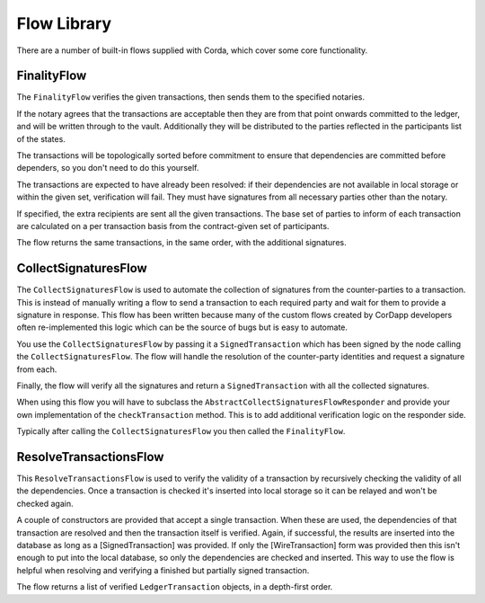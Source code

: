 Flow Library
============

There are a number of built-in flows supplied with Corda, which cover some core functionality.

FinalityFlow
------------

The ``FinalityFlow`` verifies the given transactions, then sends them to the specified notaries.

If the notary agrees that the transactions are acceptable then they are from that point onwards committed to the ledger,
and will be written through to the vault. Additionally they will be distributed to the parties reflected in the participants
list of the states.

The transactions will be topologically sorted before commitment to ensure that dependencies are committed before
dependers, so you don't need to do this yourself.

The transactions are expected to have already been resolved: if their dependencies are not available in local storage or
within the given set, verification will fail. They must have signatures from all necessary parties other than the notary.

If specified, the extra recipients are sent all the given transactions. The base set of parties to inform of each
transaction are calculated on a per transaction basis from the contract-given set of participants.

The flow returns the same transactions, in the same order, with the additional signatures.


CollectSignaturesFlow
---------------------

The ``CollectSignaturesFlow`` is used to automate the collection of signatures from the counter-parties to a transaction.
This is instead of manually writing a flow to send a transaction to each required party and wait for them to provide a
signature in response. This flow has been written because many of the custom flows created by CorDapp developers often
re-implemented this logic which can be the source of bugs but is easy to automate.

You use the ``CollectSignaturesFlow`` by passing it a ``SignedTransaction`` which has been signed by the node calling the
``CollectSignaturesFlow``. The flow will handle the resolution of the counter-party identities and request a signature from
each.

Finally, the flow will verify all the signatures and return a ``SignedTransaction`` with all the collected signatures.

When using this flow you will have to subclass the ``AbstractCollectSignaturesFlowResponder`` and provide your own
implementation of the ``checkTransaction`` method. This is to add additional verification logic on the responder side.

Typically after calling the ``CollectSignaturesFlow`` you then called the ``FinalityFlow``.

ResolveTransactionsFlow
-----------------------

This ``ResolveTransactionsFlow`` is used to verify the validity of a transaction by recursively checking the validity of
all the dependencies. Once a transaction is checked it's inserted into local storage so it can be relayed and won't be
checked again.

A couple of constructors are provided that accept a single transaction. When these are used, the dependencies of that
transaction are resolved and then the transaction itself is verified. Again, if successful, the results are inserted
into the database as long as a [SignedTransaction] was provided. If only the [WireTransaction] form was provided
then this isn't enough to put into the local database, so only the dependencies are checked and inserted. This way
to use the flow is helpful when resolving and verifying a finished but partially signed transaction.

The flow returns a list of verified ``LedgerTransaction`` objects, in a depth-first order.
